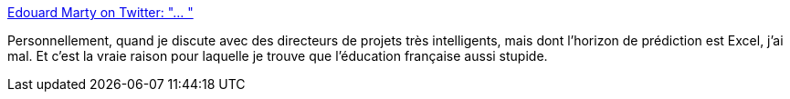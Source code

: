 :jbake-type: post
:jbake-status: published
:jbake-title: Edouard Marty on Twitter: "… "
:jbake-tags: projet,culture,éducation,_mois_janv.,_année_2019
:jbake-date: 2019-01-01
:jbake-depth: ../
:jbake-uri: shaarli/1546374010000.adoc
:jbake-source: https://nicolas-delsaux.hd.free.fr/Shaarli?searchterm=https%3A%2F%2Ftwitter.com%2FMartyEdouard%2Fstatus%2F1076890026154344448&searchtags=projet+culture+%C3%A9ducation+_mois_janv.+_ann%C3%A9e_2019
:jbake-style: shaarli

https://twitter.com/MartyEdouard/status/1076890026154344448[Edouard Marty on Twitter: "… "]

Personnellement, quand je discute avec des directeurs de projets très intelligents, mais dont l'horizon de prédiction est Excel, j'ai mal. Et c'est la vraie raison pour laquelle je trouve que l'éducation française aussi stupide.
